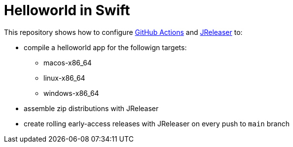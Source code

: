 = Helloworld in Swift

This repository shows how to configure link:https://github.com/features/actions[GitHub Actions] and link:https://jreleaser.org/[JReleaser] to:

 * compile a helloworld app for the followign targets:
   ** macos-x86_64
   ** linux-x86_64
   ** windows-x86_64
 * assemble zip distributions with JReleaser
 * create rolling early-access releases with JReleaser on every push to `main` branch
